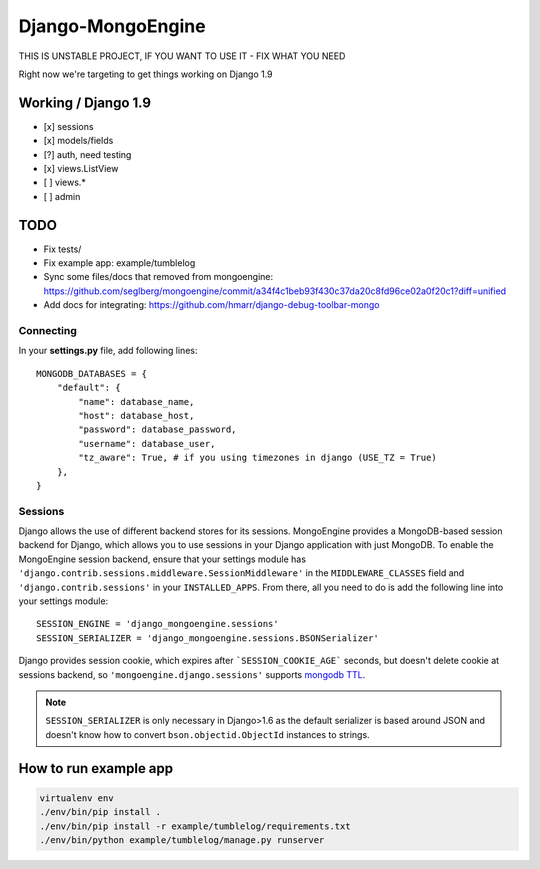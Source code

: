 ==================
Django-MongoEngine
==================

THIS IS UNSTABLE PROJECT, IF YOU WANT TO USE IT - FIX WHAT YOU NEED

Right now we're targeting to get things working on Django 1.9

Working / Django 1.9
--------------------

* [x] sessions
* [x] models/fields
* [?] auth, need testing
* [x] views.ListView
* [ ] views.*
* [ ] admin


TODO
----

* Fix tests/
* Fix example app: example/tumblelog
* Sync some files/docs that removed from mongoengine: https://github.com/seglberg/mongoengine/commit/a34f4c1beb93f430c37da20c8fd96ce02a0f20c1?diff=unified
* Add docs for integrating: https://github.com/hmarr/django-debug-toolbar-mongo

Connecting
==========

In your **settings.py** file, add following lines::

    MONGODB_DATABASES = {
        "default": {
            "name": database_name,
            "host": database_host,
            "password": database_password,
            "username": database_user,
            "tz_aware": True, # if you using timezones in django (USE_TZ = True)
        },
    }


Sessions
========
Django allows the use of different backend stores for its sessions. MongoEngine
provides a MongoDB-based session backend for Django, which allows you to use
sessions in your Django application with just MongoDB. To enable the MongoEngine
session backend, ensure that your settings module has
``'django.contrib.sessions.middleware.SessionMiddleware'`` in the
``MIDDLEWARE_CLASSES`` field  and ``'django.contrib.sessions'`` in your
``INSTALLED_APPS``. From there, all you need to do is add the following line
into your settings module::

    SESSION_ENGINE = 'django_mongoengine.sessions'
    SESSION_SERIALIZER = 'django_mongoengine.sessions.BSONSerializer'

Django provides session cookie, which expires after
```SESSION_COOKIE_AGE``` seconds, but doesn't delete cookie at sessions
backend, so ``'mongoengine.django.sessions'`` supports  `mongodb TTL <http://docs.mongodb.org/manual/tutorial/expire-data/>`_.

.. note:: ``SESSION_SERIALIZER`` is only necessary in Django>1.6 as the default
   serializer is based around JSON and doesn't know how to convert
   ``bson.objectid.ObjectId`` instances to strings.


How to run example app
----------------------
.. code::

    virtualenv env
    ./env/bin/pip install .
    ./env/bin/pip install -r example/tumblelog/requirements.txt
    ./env/bin/python example/tumblelog/manage.py runserver
